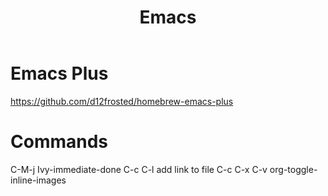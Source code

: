 :PROPERTIES:
:ID:       1133F20C-4FDC-4C35-B316-10327033ECFC
:END:
#+title: Emacs

* Emacs Plus
https://github.com/d12frosted/homebrew-emacs-plus
* Commands
C-M-j Ivy-immediate-done
C-c C-l add link to file
C-c C-x C-v org-toggle-inline-images

